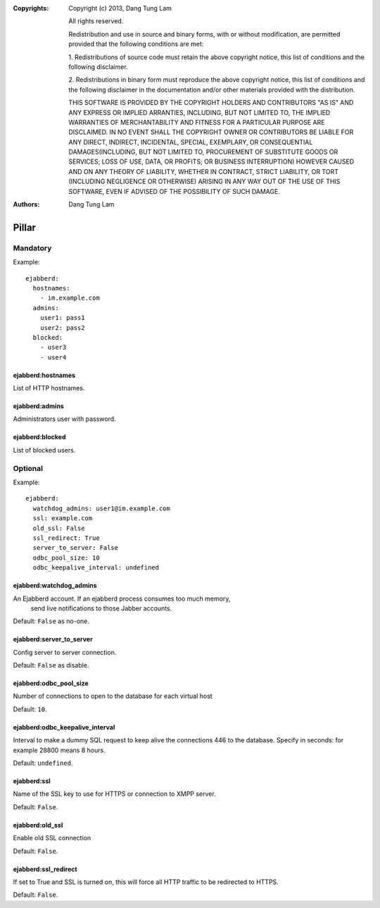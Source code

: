 :Copyrights: Copyright (c) 2013, Dang Tung Lam

             All rights reserved.

             Redistribution and use in source and binary forms, with or without
             modification, are permitted provided that the following conditions
             are met:

             1. Redistributions of source code must retain the above copyright
             notice, this list of conditions and the following disclaimer.

             2. Redistributions in binary form must reproduce the above
             copyright notice, this list of conditions and the following
             disclaimer in the documentation and/or other materials provided
             with the distribution.

             THIS SOFTWARE IS PROVIDED BY THE COPYRIGHT HOLDERS AND CONTRIBUTORS
             "AS IS" AND ANY EXPRESS OR IMPLIED ARRANTIES, INCLUDING, BUT NOT
             LIMITED TO, THE IMPLIED WARRANTIES OF MERCHANTABILITY AND FITNESS
             FOR A PARTICULAR PURPOSE ARE DISCLAIMED. IN NO EVENT SHALL THE
             COPYRIGHT OWNER OR CONTRIBUTORS BE LIABLE FOR ANY DIRECT, INDIRECT,
             INCIDENTAL, SPECIAL, EXEMPLARY, OR CONSEQUENTIAL DAMAGES(INCLUDING,
             BUT NOT LIMITED TO, PROCUREMENT OF SUBSTITUTE GOODS OR SERVICES;
             LOSS OF USE, DATA, OR PROFITS; OR BUSINESS INTERRUPTION) HOWEVER
             CAUSED AND ON ANY THEORY OF LIABILITY, WHETHER IN CONTRACT, STRICT
             LIABILITY, OR TORT (INCLUDING NEGLIGENCE OR OTHERWISE) ARISING IN
             ANY WAY OUT OF THE USE OF THIS SOFTWARE, EVEN IF ADVISED OF THE
             POSSIBILITY OF SUCH DAMAGE.
:Authors: - Dang Tung Lam

Pillar
======

Mandatory
---------

Example::

  ejabberd:
    hostnames:
      - im.example.com
    admins:
      user1: pass1
      user2: pass2
    blocked:
      - user3
      - user4

ejabberd:hostnames
~~~~~~~~~~~~~~~~~~

List of HTTP hostnames.

ejabberd:admins
~~~~~~~~~~~~~~~

Administrators user with password.

ejabberd:blocked
~~~~~~~~~~~~~~~~

List of blocked users.

Optional
--------

Example::

  ejabberd:
    watchdog_admins: user1@im.example.com
    ssl: example.com
    old_ssl: False
    ssl_redirect: True
    server_to_server: False
    odbc_pool_size: 10
    odbc_keepalive_interval: undefined

ejabberd:watchdog_admins
~~~~~~~~~~~~~~~~~~~~~~~~
An Ejabberd account. If an ejabberd process consumes too much memory,
 send live notifications to those Jabber accounts.

Default: ``False`` as no-one.

ejabberd:server_to_server
~~~~~~~~~~~~~~~~~~~~~~~~~

Config server to server connection.

Default: ``False`` as disable.

ejabberd:odbc_pool_size
~~~~~~~~~~~~~~~~~~~~~~~

Number of connections to open to the database for each virtual host

Default: ``10``.

ejabberd:odbc_keepalive_interval
~~~~~~~~~~~~~~~~~~~~~~~~~~~~~~~~

Interval to make a dummy SQL request to keep alive the connections
446  to the database. Specify in seconds: for example 28800 means 8 hours.

Default: ``undefined``.

ejabberd:ssl
~~~~~~~~~~~~

Name of the SSL key to use for HTTPS or connection to XMPP server.

Default: ``False``.

ejabberd:old_ssl
~~~~~~~~~~~~~~~~

Enable old SSL connection

Default: ``False``.

ejabberd:ssl_redirect
~~~~~~~~~~~~~~~~~~~~~~

If set to True and SSL is turned on, this will force all HTTP traffic to be
redirected to HTTPS.

Default: ``False``.
